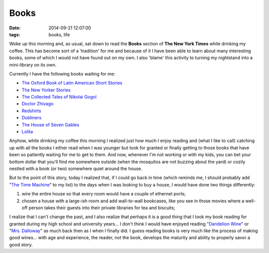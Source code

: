 Books
#####
:date:   2014-09-21 12:07:00
:tags: books, life

Woke up this morning and, as usual, sat down to read the **Books**
section of **The New York Times** while drinking my coffee. This has
become sort of a 'tradition' for me and because of it I have been able
to learn about many interesting books, some of which I would not have
found out on my own. I also 'blame' this activity to turning my
nightstand into a mini-library on its own.

Currently I have the following books waiting for me:

-  `The Oxford Book of Latin American Short
   Stories <https://www.goodreads.com/book/show/19651089-the-oxford-book-of-latin-american-short-stories?ac=1>`__
-  `The New Yorker
   Stories <https://www.goodreads.com/book/show/7841455-the-new-yorker-stories?ac=1>`__
-  `The Collected Tales of Nikolai
   Gogol <https://www.goodreads.com/book/show/252981.The_Collected_Tales_of_Nikolai_Gogol?ac=1>`__
-  `Doctor
   Zhivago <https://www.goodreads.com/book/show/130440.Doctor_Zhivago?from_search=true>`__
-  `Redshirts <https://www.goodreads.com/book/show/13055592-redshirts?ac=1>`__
-  `Dubliners <https://www.goodreads.com/book/show/11012.Dubliners?ac=1>`__
-  `The House of Seven
   Gables <https://www.goodreads.com/book/show/90192.The_House_of_the_Seven_Gables?ac=1>`__
-  `Lolita <Lolita>`__

Anyhow, while drinking my coffee this morning I realized just how much I
enjoy reading and (what I like to call) catching up with all the books I
either read when I was younger but took for granted or finally getting
to those books that have been so patiently waiting for me to get to
them. And now, whenever I'm not working or with my kids, you can bet
your bottom dollar that you'll find me somewhere outside (when the
mosquitos are not buzzing about the yard) or cozily nestled with a book
(or two) somewhere quiet around the house.

But to the point of this story, today I realized that, if I could go
back in time (which reminds me, I should probably add "`The Time
Machine <https://www.goodreads.com/book/show/2493.The_Time_Machine?ac=1>`__\ "
to my list) to the days when I was looking to buy a house, I would have
done two things differently:

1. wire the entire house so that every room would have a couple of
   ethernet ports;
2. chosen a house with a large-ish room and add wall-to-wall bookcases,
   like you see in those movies where a well-off person takes their
   guests into their private libraries for tea and biscuits;

I realize that I can't change the past, and I also realize that perhaps
it is a good thing that I took my book reading for granted during my
high school and university years... I don't think I would have enjoyed
reading "`Dandelion
Wine <https://www.goodreads.com/book/show/50033.Dandelion_Wine?ac=1>`__\ "
or "`Mrs.
Dalloway <https://www.goodreads.com/book/show/14942.Mrs_Dalloway?from_search=true>`__\ "
as much back then as I when I finally did. I guess reading books is very
much like the process of making good wines... with age and experience,
the reader, not the book, develops the maturity and ability to properly
savor a good story.

